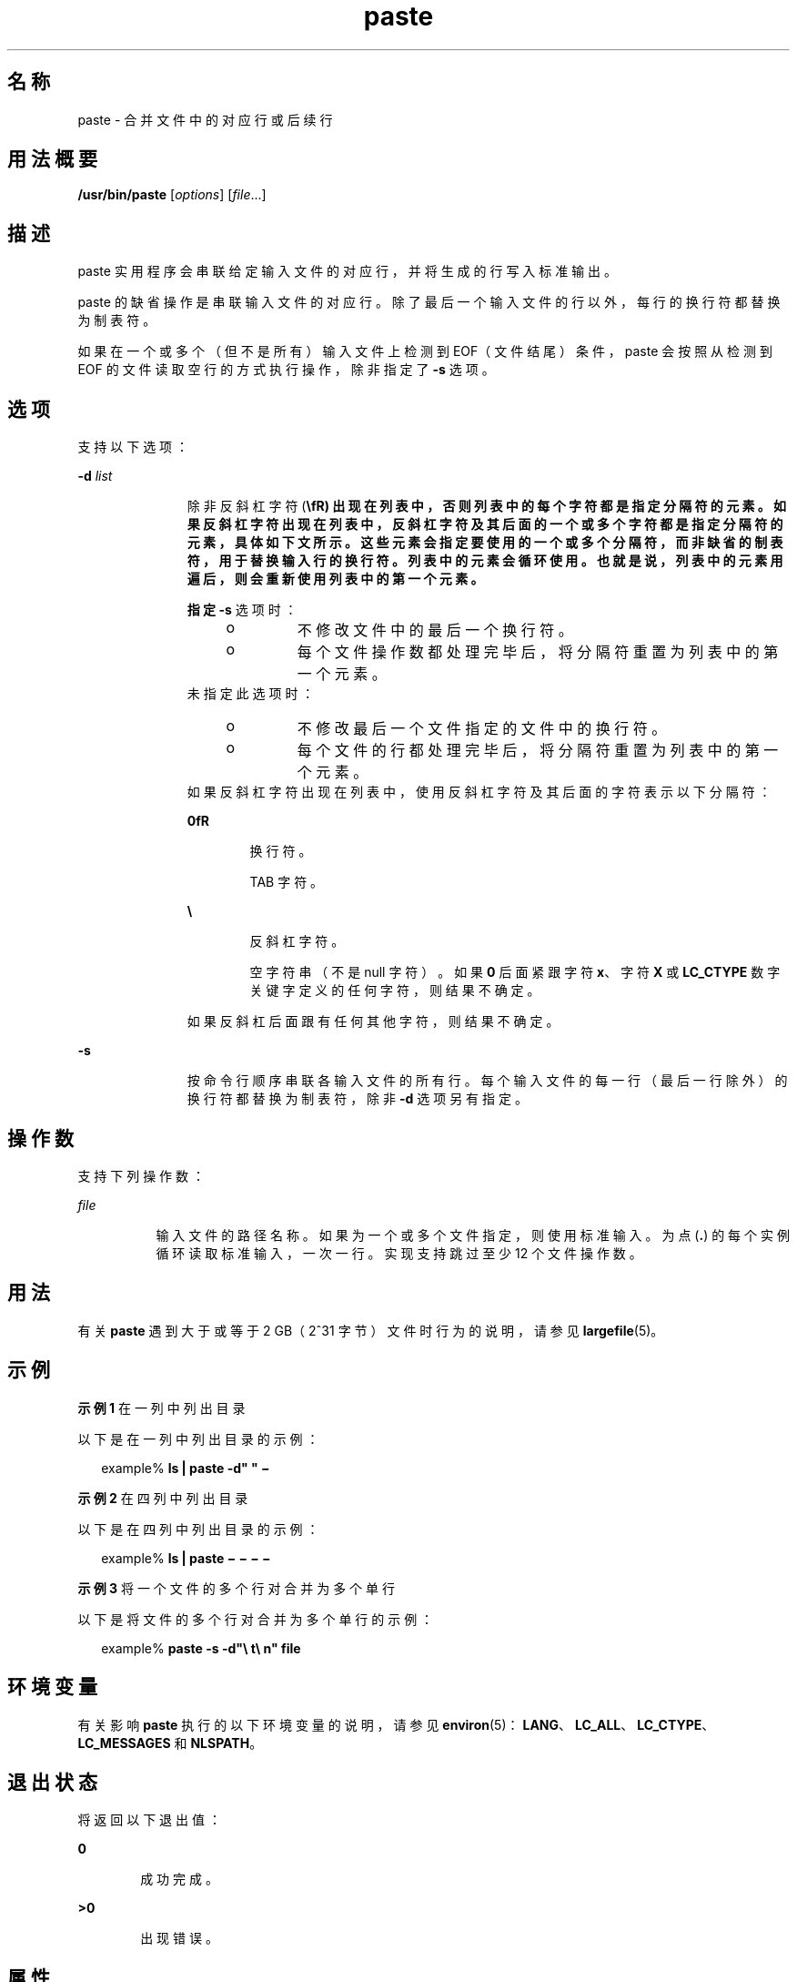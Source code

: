 '\" te
.\" Copyright 1989 AT&T
.\" Copyright (c) 1992, X/Open Company Limited All Rights Reserved
.\" Portions Copyright (c) 1996, 2011, Oracle and/or its affiliates.All rights reserved.
.\" Portions Copyright (c) 1982-2007 AT&T Knowledge Ventures
.\" Sun Microsystems, Inc. gratefully acknowledges The Open Group for permission to reproduce portions of its copyrighted documentation.Original documentation from The Open Group can be obtained online at http://www.opengroup.org/bookstore/.
.\" The Institute of Electrical and Electronics Engineers and The Open Group, have given us permission to reprint portions of their documentation.In the following statement, the phrase "this text" refers to portions of the system documentation.Portions of this text are reprinted and reproduced in electronic form in the Sun OS Reference Manual, from IEEE Std 1003.1, 2004 Edition, Standard for Information Technology -- Portable Operating System Interface (POSIX), The Open Group Base Specifications Issue 6, Copyright (C) 2001-2004 by the Institute of Electrical and Electronics Engineers, Inc and The Open Group.In the event of any discrepancy between these versions and the original IEEE and The Open Group Standard, the original IEEE and The Open Group Standard is the referee document.The original Standard can be obtained online at http://www.opengroup.org/unix/online.html.This notice shall appear on any product containing this material. 
.TH paste 1 "2011 年 11 月 28 日" "SunOS 5.11" "用户命令"
.SH 名称
paste \- 合并文件中的对应行或后续行
.SH 用法概要
.LP
.nf
\fB/usr/bin/paste\fR [\fIoptions\fR] [\fIfile\fR...]
.fi

.SH 描述
.sp
.LP
paste 实用程序会串联给定输入文件的对应行，并将生成的行写入标准输出。
.sp
.LP
paste 的缺省操作是串联输入文件的对应行。除了最后一个输入文件的行以外，每行的换行符都替换为制表符。
.sp
.LP
如果在一个或多个（但不是所有）输入文件上检测到 EOF（文件结尾）条件，paste 会按照从检测到 EOF 的文件读取空行的方式执行操作，除非指定了 \fB-s\fR 选项。
.SH 选项
.sp
.LP
支持以下选项：
.sp
.ne 2
.mk
.na
\fB\fB-d\fR \fIlist\fR\fR
.ad
.RS 11n
.rt  
除非反斜杠字符 (\fB\\fR) 出现在列表中，否则列表中的每个字符都是指定分隔符的元素。如果反斜杠字符出现在列表中，反斜杠字符及其后面的一个或多个字符都是指定分隔符的元素，具体如下文所示。这些元素会指定要使用的一个或多个分隔符，而非缺省的制表符，用于替换输入行的换行符。列表中的元素会循环使用。也就是说，列表中的元素用遍后，则会重新使用列表中的第一个元素。
.sp
指定 \fB-s\fR 选项时：
.RS +4
.TP
.ie t \(bu
.el o
不修改文件中的最后一个换行符。
.RE
.RS +4
.TP
.ie t \(bu
.el o
每个文件操作数都处理完毕后，将分隔符重置为列表中的第一个元素。
.RE
未指定此选项时： 
.RS +4
.TP
.ie t \(bu
.el o
不修改最后一个文件指定的文件中的换行符。
.RE
.RS +4
.TP
.ie t \(bu
.el o
每个文件的行都处理完毕后，将分隔符重置为列表中的第一个元素。
.RE
如果反斜杠字符出现在列表中，使用反斜杠字符及其后面的字符表示以下分隔符：
.sp
.ne 2
.mk
.na
\fB\fB\n\fR\fR
.ad
.RS 6n
.rt  
换行符。
.RE

.sp
.ne 2
.mk
.na
\fB\fB\t\fR\fR
.ad
.RS 6n
.rt  
TAB 字符。
.RE

.sp
.ne 2
.mk
.na
\fB\fB\\\fR\fR
.ad
.RS 6n
.rt  
反斜杠字符。
.RE

.sp
.ne 2
.mk
.na
\fB\fB\0\fR\fR
.ad
.RS 6n
.rt  
空字符串（不是 null 字符）。如果 \fB0\fR 后面紧跟字符 \fBx\fR、字符 \fBX\fR 或 \fBLC_CTYPE\fR 数字关键字定义的任何字符，则结果不确定。
.RE

如果反斜杠后面跟有任何其他字符，则结果不确定。
.RE

.sp
.ne 2
.mk
.na
\fB\fB-s\fR\fR
.ad
.RS 11n
.rt  
按命令行顺序串联各输入文件的所有行。每个输入文件的每一行（最后一行除外）的换行符都替换为制表符，除非 \fB-d\fR 选项另有指定。
.RE

.SH 操作数
.sp
.LP
支持下列操作数：
.sp
.ne 2
.mk
.na
\fB\fIfile\fR\fR
.ad
.RS 8n
.rt  
输入文件的路径名称。如果为一个或多个文件指定，则使用标准输入。为点 (\fB\&.\fR) 的每个实例循环读取标准输入，一次一行。实现支持跳过至少 12 个文件操作数。
.RE

.SH 用法
.sp
.LP
有关 \fBpaste\fR 遇到大于或等于 2 GB（2^31 字节）文件时行为的说明，请参见 \fBlargefile\fR(5)。
.SH 示例
.LP
\fB示例 1 \fR在一列中列出目录
.sp
.LP
以下是在一列中列出目录的示例：

.sp
.in +2
.nf
example% \fBls | paste -d" " \(mi\fR
.fi
.in -2
.sp

.LP
\fB示例 2 \fR在四列中列出目录
.sp
.LP
以下是在四列中列出目录的示例：

.sp
.in +2
.nf
example% \fBls | paste \(mi \(mi \(mi \(mi\fR
.fi
.in -2
.sp

.LP
\fB示例 3 \fR将一个文件的多个行对合并为多个单行
.sp
.LP
以下是将文件的多个行对合并为多个单行的示例：

.sp
.in +2
.nf
example% \fBpaste -s -d"\e t\e n" file\fR
.fi
.in -2
.sp

.SH 环境变量
.sp
.LP
有关影响 \fBpaste\fR 执行的以下环境变量的说明，请参见 \fBenviron\fR(5)：\fBLANG\fR、\fBLC_ALL\fR、\fBLC_CTYPE\fR、\fBLC_MESSAGES\fR 和 \fBNLSPATH\fR。
.SH 退出状态
.sp
.LP
将返回以下退出值：
.sp
.ne 2
.mk
.na
\fB\fB0\fR\fR
.ad
.RS 6n
.rt  
成功完成。
.RE

.sp
.ne 2
.mk
.na
\fB\fB>0\fR\fR
.ad
.RS 6n
.rt  
出现错误。
.RE

.SH 属性
.sp
.LP
有关下列属性的说明，请参见 \fBattributes\fR(5)：
.sp

.sp
.TS
tab() box;
cw(2.75i) |cw(2.75i) 
lw(2.75i) |lw(2.75i) 
.
属性类型属性值
_
可用性system/core-os
_
CSIEnabled（已启用）
_
接口稳定性Committed（已确定）
_
标准请参见 \fBstandards\fR(5)。
.TE

.SH 另请参见
.sp
.LP
\fBcut\fR(1)、\fBgrep\fR(1)、\fBattributes\fR(5)、\fBenviron\fR(5)、\fBlargefile\fR(5)、\fBstandards\fR(5)
